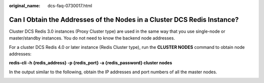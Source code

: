 :original_name: dcs-faq-0730017.html

.. _dcs-faq-0730017:

Can I Obtain the Addresses of the Nodes in a Cluster DCS Redis Instance?
========================================================================

Cluster DCS Redis 3.0 instances (Proxy Cluster type) are used in the same way that you use single-node or master/standby instances. You do not need to know the backend node addresses.

For a cluster DCS Redis 4.0 or later instance (Redis Cluster type), run the **CLUSTER NODES** command to obtain node addresses:

**redis-cli -h {redis_address} -p {redis_port} -a {redis_password} cluster nodes**

In the output similar to the following, obtain the IP addresses and port numbers of all the master nodes.

|image1|

.. |image1| image:: /_static/images/en-us_image_0266316213.png
